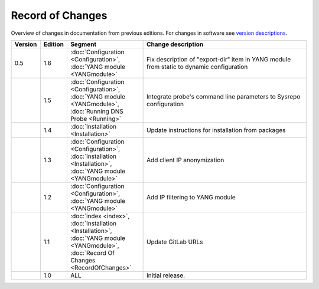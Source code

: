 *****************
Record of Changes
*****************

Overview of changes in documentation from previous editions.
For changes in software see `version descriptions <https://gitlab.nic.cz/adam/dns-probe/-/tags>`_.

.. tabularcolumns:: |p{0.075\textwidth}|p{0.075\textwidth}|p{0.25\textwidth}|p{0.575\textwidth}|

.. list-table::
   :header-rows: 1
   :widths: 8, 8, 26, 58

   * - Version
     - Edition
     - Segment
     - Change description
   * - 0.5
     - 1.6
     - :doc:`Configuration <Configuration>`, :doc:`YANG module <YANGmodule>`
     - Fix description of "export-dir" item in YANG module from static to dynamic configuration
   * -
     - 1.5
     - :doc:`Configuration <Configuration>`, :doc:`YANG module <YANGmodule>`, :doc:`Running DNS Probe <Running>`
     - Integrate probe's command line parameters to Sysrepo configuration
   * -
     - 1.4
     - :doc:`Installation <Installation>`
     - Update instructions for installation from packages
   * -
     - 1.3
     - :doc:`Configuration <Configuration>`, :doc:`Installation <Installation>`, :doc:`YANG module <YANGmodule>`
     - Add client IP anonymization
   * -
     - 1.2
     - :doc:`Configuration <Configuration>`, :doc:`YANG module <YANGmodule>`
     - Add IP filtering to YANG module
   * -
     - 1.1
     - :doc:`index <index>`, :doc:`Installation <Installation>`, :doc:`YANG module <YANGmodule>`,
       :doc:`Record Of Changes <RecordOfChanges>`
     - Update GitLab URLs
   * -
     - 1.0
     - ALL
     - Initial release.
